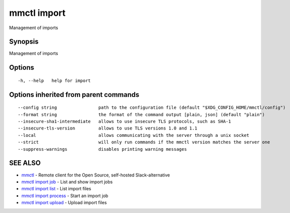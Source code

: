 .. _mmctl_import:

mmctl import
------------

Management of imports

Synopsis
~~~~~~~~


Management of imports

Options
~~~~~~~

::

  -h, --help   help for import

Options inherited from parent commands
~~~~~~~~~~~~~~~~~~~~~~~~~~~~~~~~~~~~~~

::

      --config string                path to the configuration file (default "$XDG_CONFIG_HOME/mmctl/config")
      --format string                the format of the command output [plain, json] (default "plain")
      --insecure-sha1-intermediate   allows to use insecure TLS protocols, such as SHA-1
      --insecure-tls-version         allows to use TLS versions 1.0 and 1.1
      --local                        allows communicating with the server through a unix socket
      --strict                       will only run commands if the mmctl version matches the server one
      --suppress-warnings            disables printing warning messages

SEE ALSO
~~~~~~~~

* `mmctl <mmctl.rst>`_ 	 - Remote client for the Open Source, self-hosted Slack-alternative
* `mmctl import job <mmctl_import_job.rst>`_ 	 - List and show import jobs
* `mmctl import list <mmctl_import_list.rst>`_ 	 - List import files
* `mmctl import process <mmctl_import_process.rst>`_ 	 - Start an import job
* `mmctl import upload <mmctl_import_upload.rst>`_ 	 - Upload import files

